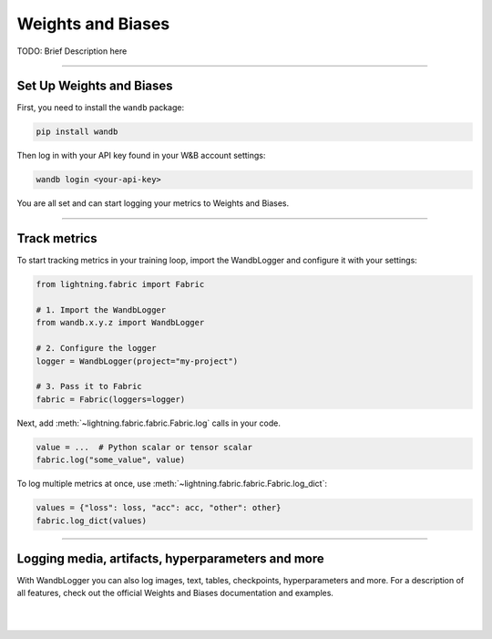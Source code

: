 ##################
Weights and Biases
##################

TODO: Brief Description here


----


*************************
Set Up Weights and Biases
*************************

First, you need to install the ``wandb`` package:

.. code-block:: bash

    pip install wandb

Then log in with your API key found in your W&B account settings:

.. code-block:: bash

    wandb login <your-api-key>


You are all set and can start logging your metrics to Weights and Biases.


----


*************
Track metrics
*************

To start tracking metrics in your training loop, import the WandbLogger and configure it with your settings:

.. code-block:: python

    from lightning.fabric import Fabric

    # 1. Import the WandbLogger
    from wandb.x.y.z import WandbLogger

    # 2. Configure the logger
    logger = WandbLogger(project="my-project")

    # 3. Pass it to Fabric
    fabric = Fabric(loggers=logger)


Next, add :meth:`~lightning.fabric.fabric.Fabric.log` calls in your code.

.. code-block:: python

    value = ...  # Python scalar or tensor scalar
    fabric.log("some_value", value)


To log multiple metrics at once, use :meth:`~lightning.fabric.fabric.Fabric.log_dict`:

.. code-block:: python

    values = {"loss": loss, "acc": acc, "other": other}
    fabric.log_dict(values)


----


**************************************************
Logging media, artifacts, hyperparameters and more
**************************************************

With WandbLogger you can also log images, text, tables, checkpoints, hyperparameters and more.
For a description of all features, check out the official Weights and Biases documentation and examples.


.. raw:: html

    <div class="display-card-container">
        <div class="row">

.. displayitem::
    :header: Official WandbLogger Documentation
    :description: Learn about all features from Weights and Biases
    :button_link: https://docs.wandb.ai/guides/integrations/lightning
    :col_css: col-md-4
    :height: 150

.. displayitem::
    :header: WandbLogger Examples
    :description: See examples of how to use the WandbLogger
    :button_link: https://github.com/wandb/examples
    :col_css: col-md-4
    :height: 150


.. raw:: html

        </div>
    </div>


|
|